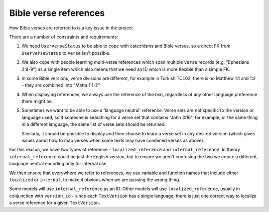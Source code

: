 Bible verse references
======================

How Bible verses are referred to is a key issue in the project.

There are a number of constraints and requirements:

1. We need ``UserVerseStatus`` to be able to cope with catechisms and Bible verses,
   so a direct FK from ``UserVerseStatus`` to ``Verse`` isn't possible.

2. We also cope with people learning multi-verse references which span multiple
   ``Verse`` records (e.g. "Ephesians 2:8-9") as a single item which also means
   that we need an ID which is more flexible than a simple FK.

3. In some Bible versions, verse divisions are different, for example in Turkish
   TCL02, there is no Matthew 1:1 and 1:2 - they are combined into "Matta 1:1-2"

4. When displaying references, we always use the reference of the text,
   regardless of any other language preference there might be.

5. Sometimes we want to be able to use a 'language neutral' reference. Verse
   sets are not specific to the version or language used, so if someone is
   searching for a verse set that contains "John 3:16", for example, or the same
   thing in a different language, the same list of verse sets should be
   returned.

   Similarly, it should be possible to display and then choose to learn a verse
   set in any desired version (which gives issues about how to map verses
   when some texts may have combined verses as above).

For this reason, we have two types of reference - ``localized_reference`` and
``internal_reference``. In theory ``internal_reference`` could be just the
English version, but to ensure we aren't confusing the two we create a
different, language neutral encoding only for internal use.

We then ensure that everywhere we refer to references, we use variable and
function names that include either ``localized`` or ``internal``, to make it
obvious when we are passing the wrong thing.

Some models will use ``internal_reference`` as an ID. Other models will use
``localized_reference``, usually in conjunction with ``version_id`` - since each
``TextVersion`` has a single language, there is just one correct way to localize
a verse reference for a given ``TextVersion``.

